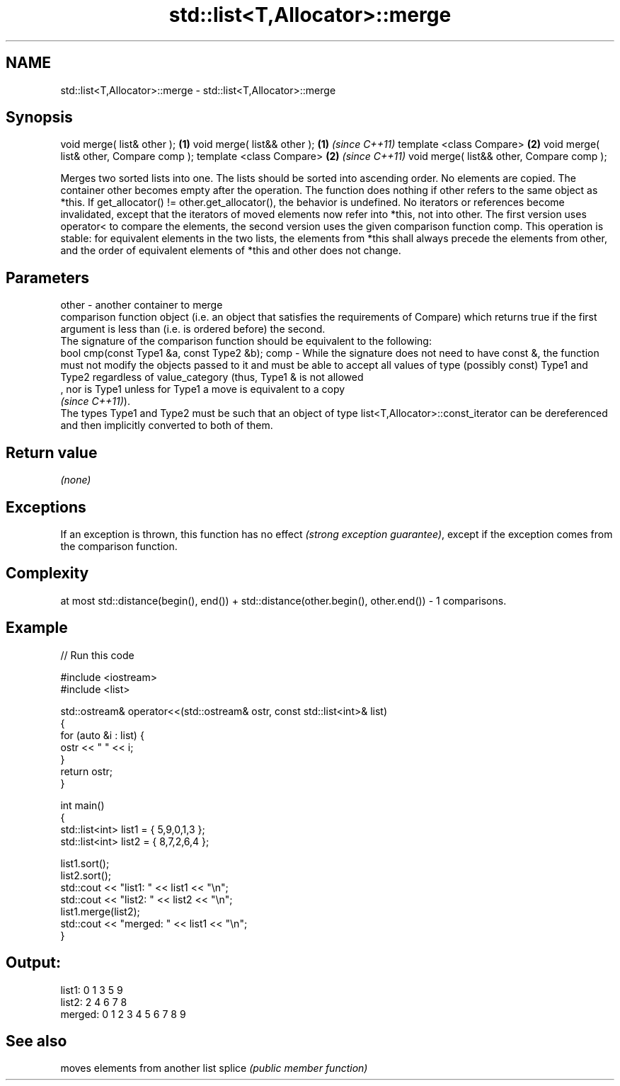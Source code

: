 .TH std::list<T,Allocator>::merge 3 "2020.03.24" "http://cppreference.com" "C++ Standard Libary"
.SH NAME
std::list<T,Allocator>::merge \- std::list<T,Allocator>::merge

.SH Synopsis

void merge( list& other );                \fB(1)\fP
void merge( list&& other );               \fB(1)\fP \fI(since C++11)\fP
template <class Compare>                  \fB(2)\fP
void merge( list& other, Compare comp );
template <class Compare>                  \fB(2)\fP \fI(since C++11)\fP
void merge( list&& other, Compare comp );

Merges two sorted lists into one. The lists should be sorted into ascending order.
No elements are copied. The container other becomes empty after the operation. The function does nothing if other refers to the same object as *this. If get_allocator() != other.get_allocator(), the behavior is undefined. No iterators or references become invalidated, except that the iterators of moved elements now refer into *this, not into other. The first version uses operator< to compare the elements, the second version uses the given comparison function comp.
This operation is stable: for equivalent elements in the two lists, the elements from *this shall always precede the elements from other, and the order of equivalent elements of *this and other does not change.

.SH Parameters


other - another container to merge
        comparison function object (i.e. an object that satisfies the requirements of Compare) which returns true if the first argument is less than (i.e. is ordered before) the second.
        The signature of the comparison function should be equivalent to the following:
        bool cmp(const Type1 &a, const Type2 &b);
comp  - While the signature does not need to have const &, the function must not modify the objects passed to it and must be able to accept all values of type (possibly const) Type1 and Type2 regardless of value_category (thus, Type1 & is not allowed
        , nor is Type1 unless for Type1 a move is equivalent to a copy
        \fI(since C++11)\fP).
        The types Type1 and Type2 must be such that an object of type list<T,Allocator>::const_iterator can be dereferenced and then implicitly converted to both of them. 


.SH Return value

\fI(none)\fP

.SH Exceptions

If an exception is thrown, this function has no effect \fI(strong exception guarantee)\fP, except if the exception comes from the comparison function.

.SH Complexity

at most std::distance(begin(), end()) + std::distance(other.begin(), other.end()) - 1 comparisons.

.SH Example


// Run this code

  #include <iostream>
  #include <list>

  std::ostream& operator<<(std::ostream& ostr, const std::list<int>& list)
  {
      for (auto &i : list) {
          ostr << " " << i;
      }
      return ostr;
  }

  int main()
  {
      std::list<int> list1 = { 5,9,0,1,3 };
      std::list<int> list2 = { 8,7,2,6,4 };

      list1.sort();
      list2.sort();
      std::cout << "list1:  " << list1 << "\\n";
      std::cout << "list2:  " << list2 << "\\n";
      list1.merge(list2);
      std::cout << "merged: " << list1 << "\\n";
  }

.SH Output:

  list1:   0 1 3 5 9
  list2:   2 4 6 7 8
  merged:  0 1 2 3 4 5 6 7 8 9


.SH See also


       moves elements from another list
splice \fI(public member function)\fP




